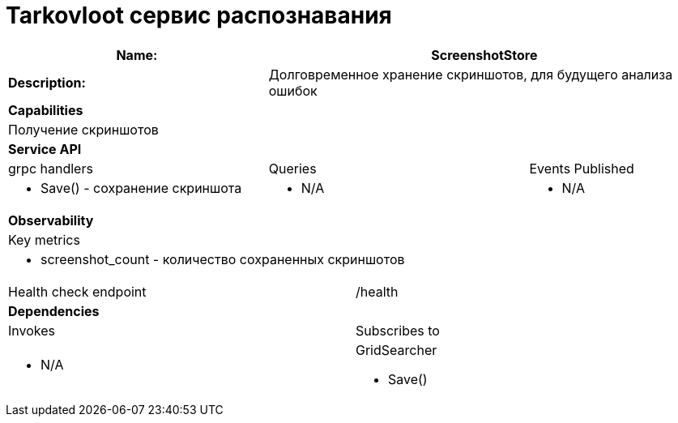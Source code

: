 = Tarkovloot сервис распознавания

[cols="8*"]
|===
3+a| Name: 5+a| ScreenshotStore

3+a| *Description:*
5+a| Долговременное хранение скриншотов, для будущего анализа ошибок

8+a| *Capabilities*
8+a|
Получение скриншотов
8+| *Service API*
3+| grpc handlers  3+| Queries 2+| Events Published
3+a|
* Save() - сохранение скриншота

3+a| * N/A 2+a| * N/A

8+| *Observability*
8+| Key metrics
8+a|

* screenshot_count - количество сохраненных скриншотов

4+| Health check endpoint
4+| /health


8+| *Dependencies*
4+| Invokes 4+| Subscribes to
4+a|
* N/A

4+a|
GridSearcher

* Save()
|===
